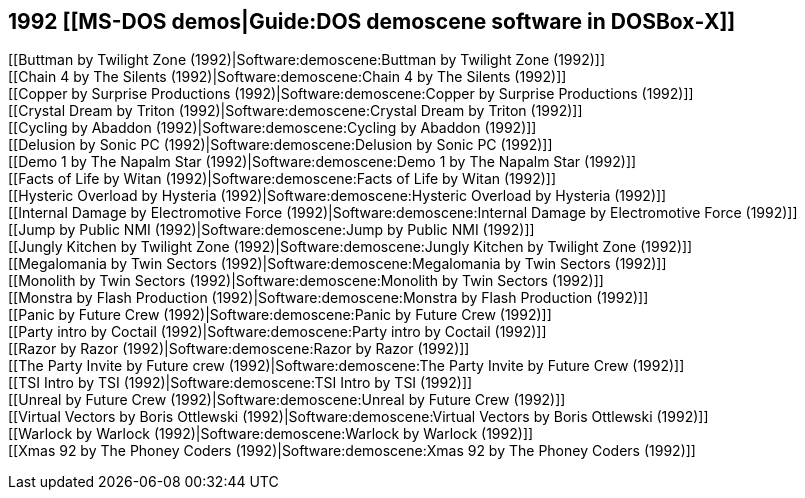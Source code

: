 1992 [[MS-DOS demos|Guide:DOS demoscene software in DOSBox‐X]]
--------------------------------------------------------------

[[Buttman by Twilight Zone (1992)|Software:demoscene:Buttman by Twilight
Zone (1992)]] +
[[Chain 4 by The Silents (1992)|Software:demoscene:Chain 4 by The
Silents (1992)]] +
[[Copper by Surprise Productions (1992)|Software:demoscene:Copper by
Surprise Productions (1992)]] +
[[Crystal Dream by Triton (1992)|Software:demoscene:Crystal Dream by
Triton (1992)]] +
[[Cycling by Abaddon (1992)|Software:demoscene:Cycling by Abaddon
(1992)]] +
[[Delusion by Sonic PC (1992)|Software:demoscene:Delusion by Sonic PC
(1992)]] +
[[Demo 1 by The Napalm Star (1992)|Software:demoscene:Demo 1 by The
Napalm Star (1992)]] +
[[Facts of Life by Witan (1992)|Software:demoscene:Facts of Life by
Witan (1992)]] +
[[Hysteric Overload by Hysteria (1992)|Software:demoscene:Hysteric
Overload by Hysteria (1992)]] +
[[Internal Damage by Electromotive Force
(1992)|Software:demoscene:Internal Damage by Electromotive Force
(1992)]] +
[[Jump by Public NMI (1992)|Software:demoscene:Jump by Public NMI
(1992)]] +
[[Jungly Kitchen by Twilight Zone (1992)|Software:demoscene:Jungly
Kitchen by Twilight Zone (1992)]] +
[[Megalomania by Twin Sectors (1992)|Software:demoscene:Megalomania by
Twin Sectors (1992)]] +
[[Monolith by Twin Sectors (1992)|Software:demoscene:Monolith by Twin
Sectors (1992)]] +
[[Monstra by Flash Production (1992)|Software:demoscene:Monstra by Flash
Production (1992)]] +
[[Panic by Future Crew (1992)|Software:demoscene:Panic by Future Crew
(1992)]] +
[[Party intro by Coctail (1992)|Software:demoscene:Party intro by
Coctail (1992)]] +
[[Razor by Razor (1992)|Software:demoscene:Razor by Razor (1992)]] +
[[The Party Invite by Future crew (1992)|Software:demoscene:The Party
Invite by Future Crew (1992)]] +
[[TSI Intro by TSI (1992)|Software:demoscene:TSI Intro by TSI (1992)]] +
[[Unreal by Future Crew (1992)|Software:demoscene:Unreal by Future Crew
(1992)]] +
[[Virtual Vectors by Boris Ottlewski (1992)|Software:demoscene:Virtual
Vectors by Boris Ottlewski (1992)]] +
[[Warlock by Warlock (1992)|Software:demoscene:Warlock by Warlock
(1992)]] +
[[Xmas 92 by The Phoney Coders (1992)|Software:demoscene:Xmas 92 by The
Phoney Coders (1992)]]
